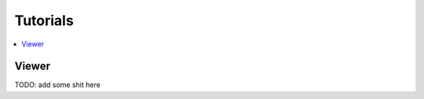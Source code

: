 .. _tutorials:

=========
Tutorials
=========

.. contents::
    :local:

.. _tutorials_viewer:

Viewer
======

TODO: add some shit here
